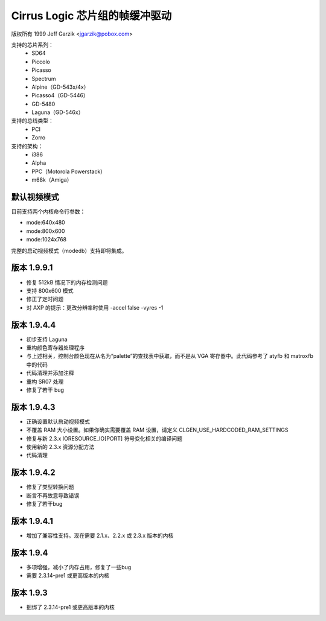 ============================================
Cirrus Logic 芯片组的帧缓冲驱动
============================================

版权所有 1999 Jeff Garzik <jgarzik@pobox.com>

.. 只是一个小小的开始，欢迎贡献者参与！

支持的芯片系列：
	- SD64
	- Piccolo
	- Picasso
	- Spectrum
	- Alpine（GD-543x/4x）
	- Picasso4（GD-5446）
	- GD-5480
	- Laguna（GD-546x）

支持的总线类型：
	- PCI
	- Zorro

支持的架构：
	- i386
	- Alpha
	- PPC（Motorola Powerstack）
	- m68k（Amiga）

默认视频模式
-------------------
目前支持两个内核命令行参数：

- mode:640x480
- mode:800x600
- mode:1024x768

完整的启动视频模式（modedb）支持即将集成。

版本 1.9.9.1
---------------
* 修复 512kB 情况下的内存检测问题
* 支持 800x600 模式
* 修正了定时问题
* 对 AXP 的提示：更改分辨率时使用 -accel false -vyres -1

版本 1.9.4.4
---------------
* 初步支持 Laguna
* 重构颜色寄存器处理程序
* 与上述相关，控制台颜色现在从名为“palette”的查找表中获取，而不是从 VGA 寄存器中。此代码参考了 atyfb 和 matroxfb 中的代码
* 代码清理并添加注释
* 重构 SR07 处理
* 修复了若干 bug

版本 1.9.4.3
---------------
* 正确设置默认启动视频模式
* 不覆盖 RAM 大小设置。如果你确实需要覆盖 RAM 设置，请定义 CLGEN_USE_HARDCODED_RAM_SETTINGS
* 修复与新 2.3.x IORESOURCE_IO[PORT] 符号变化相关的编译问题
* 使用新的 2.3.x 资源分配方法
* 代码清理
版本 1.9.4.2
---------------
* 修复了类型转换问题
* 断言不再故意导致错误
* 修复了若干bug
版本 1.9.4.1
---------------
* 增加了兼容性支持。现在需要 2.1.x、2.2.x 或 2.3.x 版本的内核
版本 1.9.4
-------------
* 多项增强，减小了内存占用，修复了一些bug
* 需要 2.3.14-pre1 或更高版本的内核
版本 1.9.3
-------------
* 捆绑了 2.3.14-pre1 或更高版本的内核
